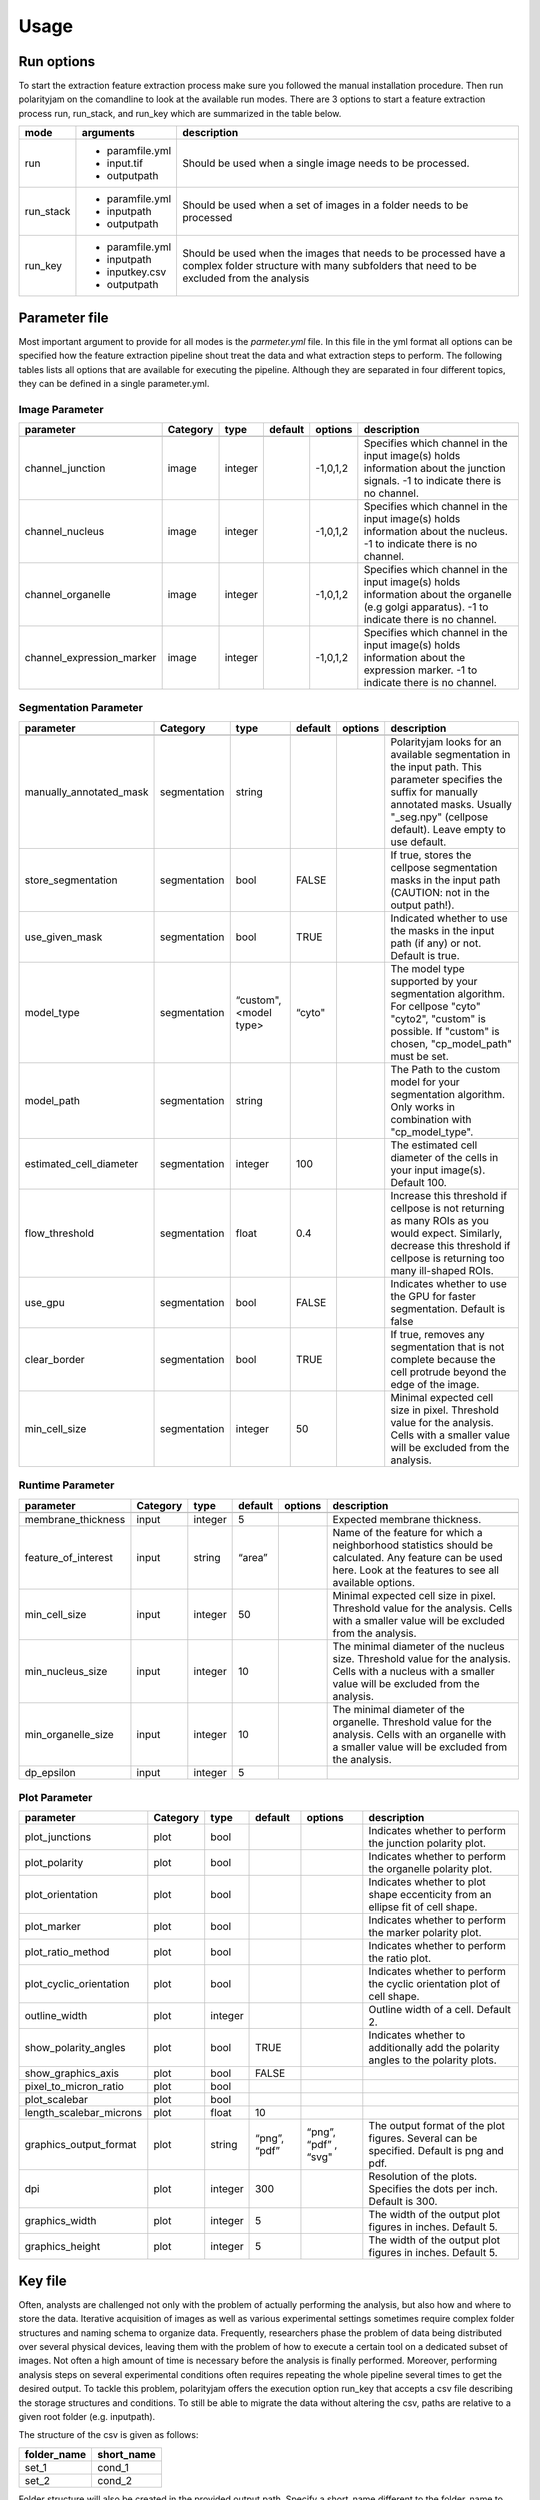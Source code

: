Usage
=====



Run options
-----------
To start the extraction feature extraction process make sure you followed the manual installation
procedure. Then run polarityjam on the comandline to look at the available run modes.
There are 3 options to start a feature extraction process run, run_stack, and run_key which
are summarized in the table below.

+------------+--------------------------------------------------------------------------+------------------------------------------------------------------------------------------------------------------------------------------------------------+
| mode       | arguments                                                                | description                                                                                                                                                |
+============+==========================================================================+============================================================================================================================================================+
| run        | - paramfile.yml                                                          | Should be used when a single image needs to be processed.                                                                                                  |
|            | - input.tif                                                              |                                                                                                                                                            |
|            | - outputpath                                                             |                                                                                                                                                            |
+------------+--------------------------------------------------------------------------+------------------------------------------------------------------------------------------------------------------------------------------------------------+
| run_stack  | - paramfile.yml                                                          | Should be used when a set of images in a folder needs to be processed                                                                                      |
|            | - inputpath                                                              |                                                                                                                                                            |
|            | - outputpath                                                             |                                                                                                                                                            |
+------------+--------------------------------------------------------------------------+------------------------------------------------------------------------------------------------------------------------------------------------------------+
| run_key    | - paramfile.yml                                                          | Should be used when the images that needs to be processed have a complex folder structure with many subfolders that need to be excluded from the analysis  |
|            | - inputpath                                                              |                                                                                                                                                            |
|            | - inputkey.csv                                                           |                                                                                                                                                            |
|            | - outputpath                                                             |                                                                                                                                                            |
+------------+--------------------------------------------------------------------------+------------------------------------------------------------------------------------------------------------------------------------------------------------+


Parameter file
--------------

Most important argument to provide for all modes is the `parmeter.yml` file. In this file in the yml format all options
can be specified how the feature extraction pipeline shout treat the data and what extraction steps to perform.
The following tables lists all options that are available for executing the pipeline. Although they are separated in
four different topics, they can be defined in a single parameter.yml.


Image Parameter
+++++++++++++++

+----------------------------+---------------+-------------------------+----------+-------------+------------------------------------------------------------------------------------------------------------------------------------------------------------------+
| parameter                  | Category      | type                    | default  | options     | description                                                                                                                                                      |
+============================+===============+=========================+==========+=============+==================================================================================================================================================================+
+----------------------------+---------------+-------------------------+----------+-------------+------------------------------------------------------------------------------------------------------------------------------------------------------------------+
| channel_junction           | image         | integer                 |          | -1,0,1,2    | Specifies which channel in the input image(s) holds information about the junction signals. -1 to indicate there is no channel.                                  |
+----------------------------+---------------+-------------------------+----------+-------------+------------------------------------------------------------------------------------------------------------------------------------------------------------------+
| channel_nucleus            | image         | integer                 |          | -1,0,1,2    | Specifies which channel in the input image(s) holds information about the nucleus. -1 to indicate there is no channel.                                           |
+----------------------------+---------------+-------------------------+----------+-------------+------------------------------------------------------------------------------------------------------------------------------------------------------------------+
| channel_organelle          | image         | integer                 |          | -1,0,1,2    | Specifies which channel in the input image(s) holds information about the organelle (e.g golgi apparatus). -1 to indicate there is no channel.                   |
+----------------------------+---------------+-------------------------+----------+-------------+------------------------------------------------------------------------------------------------------------------------------------------------------------------+
| channel_expression_marker  | image         | integer                 |          | -1,0,1,2    | Specifies which channel in the input image(s) holds information about the expression marker. -1 to indicate there is no channel.                                 |
+----------------------------+---------------+-------------------------+----------+-------------+------------------------------------------------------------------------------------------------------------------------------------------------------------------+


Segmentation Parameter
++++++++++++++++++++++

+--------------------------+---------------+-------------------------+----------+-------------+------------------------------------------------------------------------------------------------------------------------------------------------------------------------------------------------------------+
| parameter                | Category      | type                    | default  | options     | description                                                                                                                                                                                                |
+==========================+===============+=========================+==========+=============+============================================================================================================================================================================================================+
+--------------------------+---------------+-------------------------+----------+-------------+------------------------------------------------------------------------------------------------------------------------------------------------------------------------------------------------------------+
| manually_annotated_mask  | segmentation  | string                  |          |             | Polarityjam looks for an available segmentation in the input path. This parameter specifies the suffix for manually annotated masks. Usually "_seg.npy" (cellpose default). Leave empty to use default.    |
+--------------------------+---------------+-------------------------+----------+-------------+------------------------------------------------------------------------------------------------------------------------------------------------------------------------------------------------------------+
| store_segmentation       | segmentation  | bool                    | FALSE    |             | If true, stores the cellpose segmentation masks in the input path (CAUTION: not in the output path!).                                                                                                      |
+--------------------------+---------------+-------------------------+----------+-------------+------------------------------------------------------------------------------------------------------------------------------------------------------------------------------------------------------------+
| use_given_mask           | segmentation  | bool                    | TRUE     |             | Indicated whether to use the masks in the input path (if any) or not. Default is true.                                                                                                                     |
+--------------------------+---------------+-------------------------+----------+-------------+------------------------------------------------------------------------------------------------------------------------------------------------------------------------------------------------------------+
| model_type               | segmentation  | “custom", <model type>  | “cyto"   |             | The model type supported by your segmentation algorithm. For cellpose "cyto"  "cyto2", "custom" is possible. If "custom" is chosen, "cp_model_path" must be set.                                           |
+--------------------------+---------------+-------------------------+----------+-------------+------------------------------------------------------------------------------------------------------------------------------------------------------------------------------------------------------------+
| model_path               | segmentation  | string                  |          |             | The Path to the custom model for your segmentation algorithm. Only works in combination with "cp_model_type".                                                                                              |
+--------------------------+---------------+-------------------------+----------+-------------+------------------------------------------------------------------------------------------------------------------------------------------------------------------------------------------------------------+
| estimated_cell_diameter  | segmentation  | integer                 | 100      |             | The estimated cell diameter of the cells in your input image(s). Default 100.                                                                                                                              |
+--------------------------+---------------+-------------------------+----------+-------------+------------------------------------------------------------------------------------------------------------------------------------------------------------------------------------------------------------+
| flow_threshold           | segmentation  | float                   | 0.4      |             | Increase this threshold if cellpose is not returning as many ROIs as you would expect. Similarly, decrease this threshold if cellpose is returning too many ill-shaped ROIs.                               |
+--------------------------+---------------+-------------------------+----------+-------------+------------------------------------------------------------------------------------------------------------------------------------------------------------------------------------------------------------+
| use_gpu                  | segmentation  | bool                    | FALSE    |             | Indicates whether to use the GPU for faster segmentation. Default is false                                                                                                                                 |
+--------------------------+---------------+-------------------------+----------+-------------+------------------------------------------------------------------------------------------------------------------------------------------------------------------------------------------------------------+
| clear_border             | segmentation  | bool                    | TRUE     |             | If true, removes any segmentation that is not complete because the cell protrude beyond the edge of the image.                                                                                             |
+--------------------------+---------------+-------------------------+----------+-------------+------------------------------------------------------------------------------------------------------------------------------------------------------------------------------------------------------------+
| min_cell_size            | segmentation  | integer                 | 50       |             | Minimal expected cell size in pixel. Threshold value for the analysis. Cells with a smaller value will be excluded from the analysis.                                                                      |
+--------------------------+---------------+-------------------------+----------+-------------+------------------------------------------------------------------------------------------------------------------------------------------------------------------------------------------------------------+


Runtime Parameter
+++++++++++++++++


+----------------------------+---------------+-------------------------+----------+-------------+------------------------------------------------------------------------------------------------------------------------------------------------------------------+
| parameter                  | Category      | type                    | default  | options     | description                                                                                                                                                      |
+============================+===============+=========================+==========+=============+==================================================================================================================================================================+
+----------------------------+---------------+-------------------------+----------+-------------+------------------------------------------------------------------------------------------------------------------------------------------------------------------+
| membrane_thickness         | input         | integer                 | 5        |             | Expected membrane thickness.                                                                                                                                     |
+----------------------------+---------------+-------------------------+----------+-------------+------------------------------------------------------------------------------------------------------------------------------------------------------------------+
| feature_of_interest        | input         | string                  | “area”   |             | Name of the feature for which a neighborhood statistics should be calculated. Any feature can be used here. Look at the features to see all available options.   |
+----------------------------+---------------+-------------------------+----------+-------------+------------------------------------------------------------------------------------------------------------------------------------------------------------------+
| min_cell_size              | input         | integer                 | 50       |             | Minimal expected cell size in pixel. Threshold value for the analysis. Cells with a smaller value will be excluded from the analysis.                            |
+----------------------------+---------------+-------------------------+----------+-------------+------------------------------------------------------------------------------------------------------------------------------------------------------------------+
| min_nucleus_size           | input         | integer                 | 10       |             | The minimal diameter of the nucleus size. Threshold value for the analysis. Cells with a nucleus with a smaller value will be excluded from the analysis.        |
+----------------------------+---------------+-------------------------+----------+-------------+------------------------------------------------------------------------------------------------------------------------------------------------------------------+
| min_organelle_size         | input         | integer                 | 10       |             | The minimal diameter of the organelle. Threshold value for the analysis. Cells with an organelle with a smaller value will be excluded from the analysis.        |
+----------------------------+---------------+-------------------------+----------+-------------+------------------------------------------------------------------------------------------------------------------------------------------------------------------+
| dp_epsilon                 | input         | integer                 | 5        |             |                                                                                                                                                                  |
+----------------------------+---------------+-------------------------+----------+-------------+------------------------------------------------------------------------------------------------------------------------------------------------------------------+


Plot Parameter
++++++++++++++

+--------------------------+-----------+----------+---------------+-----------------------+-------------------------------------------------------------------------------------------+
| parameter                | Category  | type     | default       | options               | description                                                                               |
+==========================+===========+==========+===============+=======================+===========================================================================================+
| plot_junctions           | plot      | bool     |               |                       | Indicates whether to perform the junction polarity plot.                                  |
+--------------------------+-----------+----------+---------------+-----------------------+-------------------------------------------------------------------------------------------+
| plot_polarity            | plot      | bool     |               |                       | Indicates whether to perform the organelle polarity plot.                                 |
+--------------------------+-----------+----------+---------------+-----------------------+-------------------------------------------------------------------------------------------+
| plot_orientation         | plot      | bool     |               |                       | Indicates whether to plot shape eccenticity from an ellipse fit of cell shape.            |
+--------------------------+-----------+----------+---------------+-----------------------+-------------------------------------------------------------------------------------------+
| plot_marker              | plot      | bool     |               |                       | Indicates whether to perform the marker polarity plot.                                    |
+--------------------------+-----------+----------+---------------+-----------------------+-------------------------------------------------------------------------------------------+
| plot_ratio_method        | plot      | bool     |               |                       | Indicates whether to perform the ratio plot.                                              |
+--------------------------+-----------+----------+---------------+-----------------------+-------------------------------------------------------------------------------------------+
| plot_cyclic_orientation  | plot      | bool     |               |                       | Indicates whether to perform the cyclic orientation plot of cell shape.                   |
+--------------------------+-----------+----------+---------------+-----------------------+-------------------------------------------------------------------------------------------+
| outline_width            | plot      | integer  |               |                       | Outline width of a cell. Default 2.                                                       |
+--------------------------+-----------+----------+---------------+-----------------------+-------------------------------------------------------------------------------------------+
| show_polarity_angles     | plot      | bool     | TRUE          |                       | Indicates whether to additionally add the polarity angles to the polarity plots.          |
+--------------------------+-----------+----------+---------------+-----------------------+-------------------------------------------------------------------------------------------+
| show_graphics_axis       | plot      | bool     | FALSE         |                       |                                                                                           |
+--------------------------+-----------+----------+---------------+-----------------------+-------------------------------------------------------------------------------------------+
| pixel_to_micron_ratio    | plot      | bool     |               |                       |                                                                                           |
+--------------------------+-----------+----------+---------------+-----------------------+-------------------------------------------------------------------------------------------+
| plot_scalebar            | plot      | bool     |               |                       |                                                                                           |
+--------------------------+-----------+----------+---------------+-----------------------+-------------------------------------------------------------------------------------------+
| length_scalebar_microns  | plot      | float    | 10            |                       |                                                                                           |
+--------------------------+-----------+----------+---------------+-----------------------+-------------------------------------------------------------------------------------------+
| graphics_output_format   | plot      | string   | “png”, “pdf”  | “png”, “pdf” , “svg"  | The output format of the plot figures. Several can be specified. Default is png and pdf.  |
+--------------------------+-----------+----------+---------------+-----------------------+-------------------------------------------------------------------------------------------+
| dpi                      | plot      | integer  | 300           |                       | Resolution of the plots. Specifies the dots per inch. Default is 300.                     |
+--------------------------+-----------+----------+---------------+-----------------------+-------------------------------------------------------------------------------------------+
| graphics_width           | plot      | integer  | 5             |                       | The width of the output plot figures in inches. Default 5.                                |
+--------------------------+-----------+----------+---------------+-----------------------+-------------------------------------------------------------------------------------------+
| graphics_height          | plot      | integer  | 5             |                       | The width of the output plot figures in inches. Default 5.                                |
+--------------------------+-----------+----------+---------------+-----------------------+-------------------------------------------------------------------------------------------+



Key file
--------

Often, analysts are challenged not only with the problem of actually performing the analysis,
but also how and where to store the data. Iterative acquisition of images as well as various
experimental settings sometimes require complex folder structures and naming schema to organize data.
Frequently, researchers phase the problem of data being distributed over several physical devices,
leaving them with the problem of how to execute a certain tool on a dedicated subset of images.
Not often a high amount of time is necessary before the analysis is finally performed.
Moreover, performing analysis steps on several experimental conditions often requires repeating the
whole pipeline several times to get the desired output. To tackle this problem,
polarityjam offers the execution option run_key that accepts a csv file describing the storage
structures and conditions. To still be able to migrate the data without altering the csv,
paths are relative to a given root folder (e.g. inputpath).

The structure of the csv is given as follows:


+--------------+-------------+
| folder_name  | short_name  |
+==============+=============+
| set_1        | cond_1      |
+--------------+-------------+
| set_2        | cond_2      |
+--------------+-------------+


Folder structure will also be created in the provided output path. Specify a short_name different to the folder_name to rename each folder. (e.g. folder set_1 will be named cond_1 in the output path)

.. warning::
    Using OS specific paths here might hurt reproducibility! (e.g. windows paths are different than unix paths!)

Web app
--------

The R-shiny web app further analyses the results of the feature extraction process in the browser.
There are several statistics available which parameters can be adapted during runtime to immediately
observe the change in the corresponding visualization. Thus, exploring the data and revealing
interesting patterns is heavily facilitated. To get to know more about the statics jump to circular
statistics and continue reading or visit the method section.


Testing
-------

We use a testing framework to make sure outcomes are as expected. To run the software with our example data provided
in the package use the following command:

.. code-block:: console

    polarityjam_test

This will not keep the output on the disk. To look at the output of the tests specify a target folder:

.. code-block:: console

    polarityjam_test --target-folder=/tmp/mytarget



